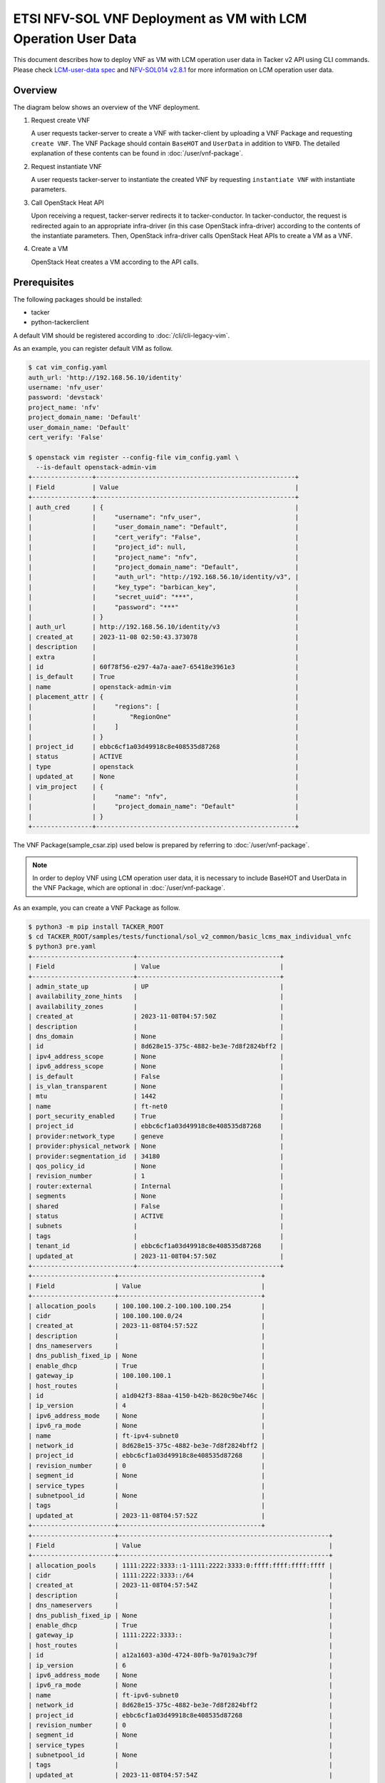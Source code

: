 ==============================================================
ETSI NFV-SOL VNF Deployment as VM with LCM Operation User Data
==============================================================

This document describes how to deploy VNF as VM with
LCM operation user data in Tacker v2 API using CLI commands.
Please check `LCM-user-data spec`_ and `NFV-SOL014 v2.8.1`_
for more information on LCM operation user data.


Overview
--------

The diagram below shows an overview of the VNF deployment.

1. Request create VNF

   A user requests tacker-server to create a VNF with tacker-client by
   uploading a VNF Package and requesting ``create VNF``. The VNF Package
   should contain ``BaseHOT`` and ``UserData`` in addition to ``VNFD``.
   The detailed explanation of these contents can be found in
   :doc:`/user/vnf-package`.

2. Request instantiate VNF

   A user requests tacker-server to instantiate the created VNF by requesting
   ``instantiate VNF`` with instantiate parameters.

3. Call OpenStack Heat API

   Upon receiving a request, tacker-server redirects it to tacker-conductor.
   In tacker-conductor, the request is redirected again to an appropriate
   infra-driver (in this case OpenStack infra-driver) according to the contents
   of the instantiate parameters. Then, OpenStack infra-driver calls OpenStack
   Heat APIs to create a VM as a VNF.

4. Create a VM

   OpenStack Heat creates a VM according to the API calls.

.. figure:: img/deployment_with_user_data.svg


Prerequisites
-------------

The following packages should be installed:

* tacker
* python-tackerclient

A default VIM should be registered according to
:doc:`/cli/cli-legacy-vim`.

As an example, you can register default VIM as follow.

.. code-block:: console

  $ cat vim_config.yaml
  auth_url: 'http://192.168.56.10/identity'
  username: 'nfv_user'
  password: 'devstack'
  project_name: 'nfv'
  project_domain_name: 'Default'
  user_domain_name: 'Default'
  cert_verify: 'False'

  $ openstack vim register --config-file vim_config.yaml \
    --is-default openstack-admin-vim
  +----------------+-----------------------------------------------------+
  | Field          | Value                                               |
  +----------------+-----------------------------------------------------+
  | auth_cred      | {                                                   |
  |                |     "username": "nfv_user",                         |
  |                |     "user_domain_name": "Default",                  |
  |                |     "cert_verify": "False",                         |
  |                |     "project_id": null,                             |
  |                |     "project_name": "nfv",                          |
  |                |     "project_domain_name": "Default",               |
  |                |     "auth_url": "http://192.168.56.10/identity/v3", |
  |                |     "key_type": "barbican_key",                     |
  |                |     "secret_uuid": "***",                           |
  |                |     "password": "***"                               |
  |                | }                                                   |
  | auth_url       | http://192.168.56.10/identity/v3                    |
  | created_at     | 2023-11-08 02:50:43.373078                          |
  | description    |                                                     |
  | extra          |                                                     |
  | id             | 60f78f56-e297-4a7a-aae7-65418e3961e3                |
  | is_default     | True                                                |
  | name           | openstack-admin-vim                                 |
  | placement_attr | {                                                   |
  |                |     "regions": [                                    |
  |                |         "RegionOne"                                 |
  |                |     ]                                               |
  |                | }                                                   |
  | project_id     | ebbc6cf1a03d49918c8e408535d87268                    |
  | status         | ACTIVE                                              |
  | type           | openstack                                           |
  | updated_at     | None                                                |
  | vim_project    | {                                                   |
  |                |     "name": "nfv",                                  |
  |                |     "project_domain_name": "Default"                |
  |                | }                                                   |
  +----------------+-----------------------------------------------------+


The VNF Package(sample_csar.zip) used below is prepared
by referring to :doc:`/user/vnf-package`.

.. note::

  In order to deploy VNF using LCM operation user data,
  it is necessary to include BaseHOT and UserData in the VNF Package,
  which are optional in :doc:`/user/vnf-package`.


As an example, you can create a VNF Package as follow.

.. code-block:: console

  $ python3 -m pip install TACKER_ROOT
  $ cd TACKER_ROOT/samples/tests/functional/sol_v2_common/basic_lcms_max_individual_vnfc
  $ python3 pre.yaml
  +---------------------------+--------------------------------------+
  | Field                     | Value                                |
  +---------------------------+--------------------------------------+
  | admin_state_up            | UP                                   |
  | availability_zone_hints   |                                      |
  | availability_zones        |                                      |
  | created_at                | 2023-11-08T04:57:50Z                 |
  | description               |                                      |
  | dns_domain                | None                                 |
  | id                        | 8d628e15-375c-4882-be3e-7d8f2824bff2 |
  | ipv4_address_scope        | None                                 |
  | ipv6_address_scope        | None                                 |
  | is_default                | False                                |
  | is_vlan_transparent       | None                                 |
  | mtu                       | 1442                                 |
  | name                      | ft-net0                              |
  | port_security_enabled     | True                                 |
  | project_id                | ebbc6cf1a03d49918c8e408535d87268     |
  | provider:network_type     | geneve                               |
  | provider:physical_network | None                                 |
  | provider:segmentation_id  | 34180                                |
  | qos_policy_id             | None                                 |
  | revision_number           | 1                                    |
  | router:external           | Internal                             |
  | segments                  | None                                 |
  | shared                    | False                                |
  | status                    | ACTIVE                               |
  | subnets                   |                                      |
  | tags                      |                                      |
  | tenant_id                 | ebbc6cf1a03d49918c8e408535d87268     |
  | updated_at                | 2023-11-08T04:57:50Z                 |
  +---------------------------+--------------------------------------+
  +----------------------+--------------------------------------+
  | Field                | Value                                |
  +----------------------+--------------------------------------+
  | allocation_pools     | 100.100.100.2-100.100.100.254        |
  | cidr                 | 100.100.100.0/24                     |
  | created_at           | 2023-11-08T04:57:52Z                 |
  | description          |                                      |
  | dns_nameservers      |                                      |
  | dns_publish_fixed_ip | None                                 |
  | enable_dhcp          | True                                 |
  | gateway_ip           | 100.100.100.1                        |
  | host_routes          |                                      |
  | id                   | a1d042f3-88aa-4150-b42b-8620c9be746c |
  | ip_version           | 4                                    |
  | ipv6_address_mode    | None                                 |
  | ipv6_ra_mode         | None                                 |
  | name                 | ft-ipv4-subnet0                      |
  | network_id           | 8d628e15-375c-4882-be3e-7d8f2824bff2 |
  | project_id           | ebbc6cf1a03d49918c8e408535d87268     |
  | revision_number      | 0                                    |
  | segment_id           | None                                 |
  | service_types        |                                      |
  | subnetpool_id        | None                                 |
  | tags                 |                                      |
  | updated_at           | 2023-11-08T04:57:52Z                 |
  +----------------------+--------------------------------------+
  +----------------------+--------------------------------------------------------+
  | Field                | Value                                                  |
  +----------------------+--------------------------------------------------------+
  | allocation_pools     | 1111:2222:3333::1-1111:2222:3333:0:ffff:ffff:ffff:ffff |
  | cidr                 | 1111:2222:3333::/64                                    |
  | created_at           | 2023-11-08T04:57:54Z                                   |
  | description          |                                                        |
  | dns_nameservers      |                                                        |
  | dns_publish_fixed_ip | None                                                   |
  | enable_dhcp          | True                                                   |
  | gateway_ip           | 1111:2222:3333::                                       |
  | host_routes          |                                                        |
  | id                   | a12a1603-a30d-4724-80fb-9a7019a3c79f                   |
  | ip_version           | 6                                                      |
  | ipv6_address_mode    | None                                                   |
  | ipv6_ra_mode         | None                                                   |
  | name                 | ft-ipv6-subnet0                                        |
  | network_id           | 8d628e15-375c-4882-be3e-7d8f2824bff2                   |
  | project_id           | ebbc6cf1a03d49918c8e408535d87268                       |
  | revision_number      | 0                                                      |
  | segment_id           | None                                                   |
  | service_types        |                                                        |
  | subnetpool_id        | None                                                   |
  | tags                 |                                                        |
  | updated_at           | 2023-11-08T04:57:54Z                                   |
  +----------------------+--------------------------------------------------------+
  +---------------------------+--------------------------------------+
  | Field                     | Value                                |
  +---------------------------+--------------------------------------+
  | admin_state_up            | UP                                   |
  | availability_zone_hints   |                                      |
  | availability_zones        |                                      |
  | created_at                | 2023-11-08T04:57:56Z                 |
  | description               |                                      |
  | dns_domain                | None                                 |
  | id                        | dcdd8e59-d303-4659-bdff-d32f2cb2b806 |
  | ipv4_address_scope        | None                                 |
  | ipv6_address_scope        | None                                 |
  | is_default                | False                                |
  | is_vlan_transparent       | None                                 |
  | mtu                       | 1442                                 |
  | name                      | ft-net1                              |
  | port_security_enabled     | True                                 |
  | project_id                | ebbc6cf1a03d49918c8e408535d87268     |
  | provider:network_type     | geneve                               |
  | provider:physical_network | None                                 |
  | provider:segmentation_id  | 19341                                |
  | qos_policy_id             | None                                 |
  | revision_number           | 1                                    |
  | router:external           | Internal                             |
  | segments                  | None                                 |
  | shared                    | False                                |
  | status                    | ACTIVE                               |
  | subnets                   |                                      |
  | tags                      |                                      |
  | tenant_id                 | ebbc6cf1a03d49918c8e408535d87268     |
  | updated_at                | 2023-11-08T04:57:56Z                 |
  +---------------------------+--------------------------------------+
  +----------------------+--------------------------------------+
  | Field                | Value                                |
  +----------------------+--------------------------------------+
  | allocation_pools     | 22.22.22.2-22.22.22.254              |
  | cidr                 | 22.22.22.0/24                        |
  | created_at           | 2023-11-08T04:57:58Z                 |
  | description          |                                      |
  | dns_nameservers      |                                      |
  | dns_publish_fixed_ip | None                                 |
  | enable_dhcp          | True                                 |
  | gateway_ip           | 22.22.22.1                           |
  | host_routes          |                                      |
  | id                   | ab38a204-8c01-4205-95c6-b4e74198700f |
  | ip_version           | 4                                    |
  | ipv6_address_mode    | None                                 |
  | ipv6_ra_mode         | None                                 |
  | name                 | ft-ipv4-subnet1                      |
  | network_id           | dcdd8e59-d303-4659-bdff-d32f2cb2b806 |
  | project_id           | ebbc6cf1a03d49918c8e408535d87268     |
  | revision_number      | 0                                    |
  | segment_id           | None                                 |
  | service_types        |                                      |
  | subnetpool_id        | None                                 |
  | tags                 |                                      |
  | updated_at           | 2023-11-08T04:57:58Z                 |
  +----------------------+--------------------------------------+
  +----------------------+--------------------------------------------------------+
  | Field                | Value                                                  |
  +----------------------+--------------------------------------------------------+
  | allocation_pools     | 1111:2222:4444::1-1111:2222:4444:0:ffff:ffff:ffff:ffff |
  | cidr                 | 1111:2222:4444::/64                                    |
  | created_at           | 2023-11-08T04:58:00Z                                   |
  | description          |                                                        |
  | dns_nameservers      |                                                        |
  | dns_publish_fixed_ip | None                                                   |
  | enable_dhcp          | True                                                   |
  | gateway_ip           | 1111:2222:4444::                                       |
  | host_routes          |                                                        |
  | id                   | 3f023732-8364-43e0-80de-00799d5b78af                   |
  | ip_version           | 6                                                      |
  | ipv6_address_mode    | None                                                   |
  | ipv6_ra_mode         | None                                                   |
  | name                 | ft-ipv6-subnet1                                        |
  | network_id           | dcdd8e59-d303-4659-bdff-d32f2cb2b806                   |
  | project_id           | ebbc6cf1a03d49918c8e408535d87268                       |
  | revision_number      | 0                                                      |
  | segment_id           | None                                                   |
  | service_types        |                                                        |
  | subnetpool_id        | None                                                   |
  | tags                 |                                                        |
  | updated_at           | 2023-11-08T04:58:00Z                                   |
  +----------------------+--------------------------------------------------------+
  +-------------------------+---------------------------------------------------------------------------+
  | Field                   | Value                                                                     |
  +-------------------------+---------------------------------------------------------------------------+
  | admin_state_up          | UP                                                                        |
  | allowed_address_pairs   |                                                                           |
  | binding_host_id         |                                                                           |
  | binding_profile         |                                                                           |
  | binding_vif_details     |                                                                           |
  | binding_vif_type        | unbound                                                                   |
  | binding_vnic_type       | normal                                                                    |
  | created_at              | 2023-11-08T04:58:02Z                                                      |
  | data_plane_status       | None                                                                      |
  | description             |                                                                           |
  | device_id               |                                                                           |
  | device_owner            |                                                                           |
  | device_profile          | None                                                                      |
  | dns_assignment          | None                                                                      |
  | dns_domain              | None                                                                      |
  | dns_name                | None                                                                      |
  | extra_dhcp_opts         |                                                                           |
  | fixed_ips               | ip_address='10.10.0.34', subnet_id='649c956c-1516-4d92-a6bc-ce936d8a880d' |
  | hardware_offload_type   | None                                                                      |
  | id                      | 389ade82-7618-4b42-bc90-5ebbac0863cf                                      |
  | ip_allocation           | None                                                                      |
  | mac_address             | fa:16:3e:be:f3:50                                                         |
  | name                    | VDU2_CP1-1                                                                |
  | network_id              | 6a3aeb3a-fb8b-4d27-a5f1-4f148aeb303f                                      |
  | numa_affinity_policy    | None                                                                      |
  | port_security_enabled   | True                                                                      |
  | project_id              | ebbc6cf1a03d49918c8e408535d87268                                          |
  | propagate_uplink_status | None                                                                      |
  | qos_network_policy_id   | None                                                                      |
  | qos_policy_id           | None                                                                      |
  | resource_request        | None                                                                      |
  | revision_number         | 1                                                                         |
  | security_group_ids      | fcca932a-c14b-4e67-825c-848a62b54acc                                      |
  | status                  | DOWN                                                                      |
  | tags                    |                                                                           |
  | trunk_details           | None                                                                      |
  | updated_at              | 2023-11-08T04:58:02Z                                                      |
  +-------------------------+---------------------------------------------------------------------------+
  +-------------------------+----------------------------------------------------------------------------+
  | Field                   | Value                                                                      |
  +-------------------------+----------------------------------------------------------------------------+
  | admin_state_up          | UP                                                                         |
  | allowed_address_pairs   |                                                                            |
  | binding_host_id         |                                                                            |
  | binding_profile         |                                                                            |
  | binding_vif_details     |                                                                            |
  | binding_vif_type        | unbound                                                                    |
  | binding_vnic_type       | normal                                                                     |
  | created_at              | 2023-11-08T04:58:04Z                                                       |
  | data_plane_status       | None                                                                       |
  | description             |                                                                            |
  | device_id               |                                                                            |
  | device_owner            |                                                                            |
  | device_profile          | None                                                                       |
  | dns_assignment          | None                                                                       |
  | dns_domain              | None                                                                       |
  | dns_name                | None                                                                       |
  | extra_dhcp_opts         |                                                                            |
  | fixed_ips               | ip_address='10.10.0.171', subnet_id='649c956c-1516-4d92-a6bc-ce936d8a880d' |
  | hardware_offload_type   | None                                                                       |
  | id                      | 33f4e82d-fa74-4961-b0cd-4ae39a51b4a0                                       |
  | ip_allocation           | None                                                                       |
  | mac_address             | fa:16:3e:f0:25:ee                                                          |
  | name                    | VDU2_CP1-2                                                                 |
  | network_id              | 6a3aeb3a-fb8b-4d27-a5f1-4f148aeb303f                                       |
  | numa_affinity_policy    | None                                                                       |
  | port_security_enabled   | True                                                                       |
  | project_id              | ebbc6cf1a03d49918c8e408535d87268                                           |
  | propagate_uplink_status | None                                                                       |
  | qos_network_policy_id   | None                                                                       |
  | qos_policy_id           | None                                                                       |
  | resource_request        | None                                                                       |
  | revision_number         | 1                                                                          |
  | security_group_ids      | fcca932a-c14b-4e67-825c-848a62b54acc                                       |
  | status                  | DOWN                                                                       |
  | tags                    |                                                                            |
  | trunk_details           | None                                                                       |
  | updated_at              | 2023-11-08T04:58:04Z                                                       |
  +-------------------------+----------------------------------------------------------------------------+
  $ python3 pkggen.py
  #####################################################################
  # Run pre.py if an error occurs                                     #
  #  - If an error occurs, run the pre.py script in advance           #
  #    to create the openstack resource required to run this script.  #
  # Run post.py when you finish tests                                 #
  #  - When you no longer need these openstack resources              #
  #    after testing, run post.py and delete them.                    #
  # vnfc ids should be changed in heal req files by show vnf manually.#
  #####################################################################
  $ ll
  ...
  drwxr-xr-x  6 stack stack     4096 Nov  5 23:46 contents/
  -rw-r--r--  1 stack stack     6656 Nov  5 23:46 pkggen.py
  -rw-rw-r--  1 stack stack 15772614 Nov  8 06:35 basic_lcms_max_individual_vnfc.zip
  ...


.. note::

  In this document, ``TACKER_ROOT`` is the root of tacker's repository on
  the server.


After you have done the above, you will have the sample VNF package
`basic_lcms_max_individual_vnfc.zip`.


VNF Deployment Procedure as VM
------------------------------

In order to deploy VNF as a VM, it is necessary to execute
the following procedure.
Details of CLI commands are described in
:doc:`/cli/cli-etsi-vnfpkgm` and :doc:`/cli/cli-etsi-vnflcm`.


1. Create VNF Package Info
^^^^^^^^^^^^^^^^^^^^^^^^^^

Execute the following CLI command to create VNF Package.

.. code-block:: console

  $ openstack vnf package create


Result:

.. code-block:: console

  +-------------------+-------------------------------------------------------------------------------------------------+
  | Field             | Value                                                                                           |
  +-------------------+-------------------------------------------------------------------------------------------------+
  | ID                | aeb0f04a-06a5-40d5-b5dd-73720a886da4                                                            |
  | Links             | {                                                                                               |
  |                   |     "self": {                                                                                   |
  |                   |         "href": "/vnfpkgm/v1/vnf_packages/aeb0f04a-06a5-40d5-b5dd-73720a886da4"                 |
  |                   |     },                                                                                          |
  |                   |     "packageContent": {                                                                         |
  |                   |         "href": "/vnfpkgm/v1/vnf_packages/aeb0f04a-06a5-40d5-b5dd-73720a886da4/package_content" |
  |                   |     }                                                                                           |
  |                   | }                                                                                               |
  | Onboarding State  | CREATED                                                                                         |
  | Operational State | DISABLED                                                                                        |
  | Usage State       | NOT_IN_USE                                                                                      |
  | User Defined Data | {}                                                                                              |
  +-------------------+-------------------------------------------------------------------------------------------------+


After that, execute the following CLI command and confirm that
VNF Package creation was successful.

* Confirm that the 'Onboarding State' is 'CREATED'.
* Confirm that the 'Operational State' is 'DISABLED'.
* Confirm that the 'Usage State' is 'NOT_IN_USE'.

.. code-block:: console

  $ openstack vnf package show VNF_PACKAGE_ID \
    -c 'Onboarding State' -c 'Operational State' -c 'Usage State'


Result:

.. code-block:: console

  +-------------------+------------+
  | Field             | Value      |
  +-------------------+------------+
  | Onboarding State  | CREATED    |
  | Operational State | DISABLED   |
  | Usage State       | NOT_IN_USE |
  +-------------------+------------+


2. Upload VNF Package
^^^^^^^^^^^^^^^^^^^^^

Execute the following CLI command to upload VNF Package.

.. code-block:: console

  $ openstack vnf package upload --path sample_csar.zip VNF_PACKAGE_ID


Result:

.. code-block:: console

  Upload request for VNF package aeb0f04a-06a5-40d5-b5dd-73720a886da4 has been accepted.


After that, execute the following CLI command and confirm that
VNF Package uploading was successful.

* Confirm that the 'Onboarding State' is 'ONBOARDED'.
* Confirm that the 'Operational State' is 'ENABLED'.
* Confirm that the 'Usage State' is 'NOT_IN_USE'.
* Take a note of the 'VNFD ID' because you will need it in the next
  'Create VNF Identifier'.

.. note::

  The state of 'Onboarding State' changes in the order of
  'UPLOADING', 'PROCESSING', 'ONBOARDED'.


.. code-block:: console

  $ openstack vnf package show VNF_PACKAGE_ID \
    -c 'Onboarding State' -c 'Operational State' -c 'Usage State' -c 'VNFD ID'


Result:

.. code-block:: console

  +-------------------+--------------------------------------+
  | Field             | Value                                |
  +-------------------+--------------------------------------+
  | Onboarding State  | ONBOARDED                            |
  | Operational State | ENABLED                              |
  | Usage State       | NOT_IN_USE                           |
  | VNFD ID           | 005b0c0a-45a7-45b7-85b7-f7457227f241 |
  +-------------------+--------------------------------------+


3. Create VNF Identifier
^^^^^^^^^^^^^^^^^^^^^^^^

Execute the following CLI command to create a VNF instance.

.. code-block:: console

  $ openstack vnflcm create VNFD_ID --os-tacker-api-version 2


Result:

.. code-block:: console

  +-----------------------------+------------------------------------------------------------------------------------------------------------------+
  | Field                       | Value                                                                                                            |
  +-----------------------------+------------------------------------------------------------------------------------------------------------------+
  | ID                          | 394575b8-50ae-43a2-9aa6-a7691ea10794                                                                             |
  | Instantiation State         | NOT_INSTANTIATED                                                                                                 |
  | Links                       | {                                                                                                                |
  |                             |     "self": {                                                                                                    |
  |                             |         "href": "http://127.0.0.1:9890/vnflcm/v2/vnf_instances/394575b8-50ae-43a2-9aa6-a7691ea10794"             |
  |                             |     },                                                                                                           |
  |                             |     "instantiate": {                                                                                             |
  |                             |         "href": "http://127.0.0.1:9890/vnflcm/v2/vnf_instances/394575b8-50ae-43a2-9aa6-a7691ea10794/instantiate" |
  |                             |     }                                                                                                            |
  |                             | }                                                                                                                |
  | VNF Configurable Properties |                                                                                                                  |
  | VNF Instance Description    |                                                                                                                  |
  | VNF Instance Name           |                                                                                                                  |
  | VNF Product Name            | Sample VNF                                                                                                       |
  | VNF Provider                | Company                                                                                                          |
  | VNF Software Version        | 1.0                                                                                                              |
  | VNFD ID                     | 005b0c0a-45a7-45b7-85b7-f7457227f241                                                                             |
  | VNFD Version                | 1.0                                                                                                              |
  +-----------------------------+------------------------------------------------------------------------------------------------------------------+


After that, execute the following CLI command and confirm that
VNF instance creation was successful.

* Confirm that the 'Usage State' of the VNF Package is 'IN_USE'.
* Confirm that the 'Instantiation State' of the VNF instance
  is 'NOT_INSTANTIATED'.

.. code-block:: console

  $ openstack vnf package show VNF_PACKAGE_ID -c 'Usage State'


Result:

.. code-block:: console

  +-------------+--------+
  | Field       | Value  |
  +-------------+--------+
  | Usage State | IN_USE |
  +-------------+--------+


.. code-block:: console

  $ openstack vnflcm show VNF_INSTANCE_ID \
    -c 'Instantiation State' --os-tacker-api-version 2


Result:

.. code-block:: console

  +---------------------+------------------+
  | Field               | Value            |
  +---------------------+------------------+
  | Instantiation State | NOT_INSTANTIATED |
  +---------------------+------------------+


4. Instantiate VNF
^^^^^^^^^^^^^^^^^^

Create a sample_param_file.json file with the following format.
This is the file that defines the parameters for an instantiate request.
These parameters will be set in the body of the instantiate request.

Required parameter:

* flavourId
* additionalParams

.. note::

  Details of flavourId is described in :doc:`/user/vnfd-sol001`.


.. note::

  additionalParams is a parameter that can be described by KeyValuePairs.
  By setting the following two parameters in this parameter,
  instantiate using LCM operation user data becomes possible.
  For file_name.py and class_name, set the file name and class name
  described in Prerequisites.

  * lcm-operation-user-data: ./UserData/file_name.py
  * lcm-operation-user-data-class: class_name


Optional parameters:

* instantiationLevelId
* extVirtualLinks
* extManagedVirtualLinks
* vimConnectionInfo
* localizationLanguage
* extensions
* vnfConfigurableProperties

.. note::

  You can skip ``vimConnectionInfo`` only when you have
  the default VIM described in :doc:`/cli/cli-legacy-vim`.


.. note::

  This operation can specify the ``vimConnectionInfo``
  for the VNF instance.
  Even if this operation specify multiple ``vimConnectionInfo``
  associated with one VNF instance, only one of them will be used for
  life cycle management operations.


Param file with only required parameters:

.. code-block:: console

  {
    "flavourId":"simple",
    "additionalParams": {
      "lcm-operation-user-data": "./UserData/userdata_standard.py",
      "lcm-operation-user-data-class": "StandardUserData"
    }
  }

Param file with optional parameters:

.. code-block:: console

  {
    "flavourId": "simple",
    "instantiationLevelId": "instantiation_level_1",
    "extVirtualLinks": [
      {
        "id": "279b0e12-2cc7-48d3-89dc-c58369841763",
        "vimConnectionId": "vim1",
        "resourceProviderId": "Company",
        "resourceId": "6a3aeb3a-fb8b-4d27-a5f1-4f148aeb303f",
        "extCps": [
          {
            "cpdId": "VDU1_CP1",
            "cpConfig": {
              "VDU1_CP1": {
                "parentCpConfigId": "a9d72e2b-9b2f-48b8-9ca0-217ab3ba6f33",
                "cpProtocolData": [
                  {
                    "layerProtocol": "IP_OVER_ETHERNET",
                    "ipOverEthernet": {
                      "ipAddresses": [
                        {
                          "type": "IPV4",
                          "numDynamicAddresses": 1,
                          "subnetId": "649c956c-1516-4d92-a6bc-ce936d8a880d"
                        }
                      ]
                    }
                  }
                ]
              }
            }
          }
        ],
        "extLinkPorts": [
          {
            "id": "2871f033-5e38-4f5f-af26-09c6390648a8",
            "resourceHandle": {
              "resourceId": "389ade82-7618-4b42-bc90-5ebbac0863cf"
            }
          }
        ]
      }
    ],
    "extManagedVirtualLinks": [
      {
        "id": "c381e923-6208-43ac-acc9-f3afec76535a",
        "vnfVirtualLinkDescId": "internalVL1",
        "vimConnectionId": "vim1",
        "resourceProviderId": "Company",
        "resourceId": "9a94da3c-239f-469d-8cf9-5313a4e3961a",
        "extManagedMultisiteVirtualLinkId": "f850522e-c124-4ed9-8027-f15abc22e21d"
      }
    ],
    "vimConnectionInfo": {
      "vim1": {
        "vimId": "4db40866-054f-472d-b559-811e5aa7195c",
        "vimType": "ETSINFV.OPENSTACK_KEYSTONE.V_3",
        "interfaceInfo": {
          "endpoint": "http://localhost/identity/v3"
        },
        "accessInfo": {
          "username": "nfv_user",
          "region": "RegionOne",
          "password": "devstack",
          "project": "nfv",
          "projectDomain": "Default",
          "userDomain": "Default"
        },
        "extra": {
          "dummy-key": "dummy-val"
        }
      }
    },
    "localizationLanguage": "ja",
    "additionalParams": {
      "lcm-operation-user-data": "./UserData/userdata_standard.py",
      "lcm-operation-user-data-class": "StandardUserData"
    },
    "extensions": {
      "key": "value"
    },
    "vnfConfigurableProperties": {
      "key": "value"
    }
  }


Execute the following CLI command to instantiate VNF instance.

.. code-block:: console

  $ openstack vnflcm --os-tacker-api-version 2 instantiate VNF_INSTANCE_ID \
    ./sample_param_file.json


Result:

.. code-block:: console

  Instantiate request for VNF Instance 394575b8-50ae-43a2-9aa6-a7691ea10794 has been accepted.


After that, execute the following CLI command and confirm that
VNF instance instantiation was successful.

* Confirm that the 'Instantiation State' is 'INSTANTIATED'.

.. code-block:: console

  $ openstack vnflcm show VNF_INSTANCE_ID \
    -c 'Instantiation State' --os-tacker-api-version 2


Result:

.. code-block:: console

  +---------------------+--------------+
  | Field               | Value        |
  +---------------------+--------------+
  | Instantiation State | INSTANTIATED |
  +---------------------+--------------+


5. Terminate VNF
^^^^^^^^^^^^^^^^

Execute the following CLI command to terminate the VNF instance.

.. code-block:: console

  $ openstack vnflcm terminate VNF_INSTANCE_ID --os-tacker-api-version 2


Result:

.. code-block:: console

  Terminate request for VNF Instance '394575b8-50ae-43a2-9aa6-a7691ea10794' has been accepted.


After that, execute the following CLI command and confirm that
VNF instance termination was successful.

* Confirm that the 'Instantiation State' is 'NOT_INSTANTIATED'.

.. code-block:: console

  $ openstack vnflcm show VNF_INSTANCE_ID \
    -c 'Instantiation State' --os-tacker-api-version 2


Result:

.. code-block:: console

  +---------------------+------------------+
  | Field               | Value            |
  +---------------------+------------------+
  | Instantiation State | NOT_INSTANTIATED |
  +---------------------+------------------+


6. Delete VNF Identifier
^^^^^^^^^^^^^^^^^^^^^^^^

Execute the following CLI command to delete the VNF instance.

.. code-block:: console

  $ openstack vnflcm delete VNF_INSTANCE_ID --os-tacker-api-version 2


Result:

.. code-block:: console

  Vnf instance '394575b8-50ae-43a2-9aa6-a7691ea10794' is deleted successfully


After that, execute the following CLI command and confirm that
VNF instance deletion was successful.

* Confirm that the 'Usage State' of VNF Package is 'NOT_IN_USE'.
* Confirm that the VNF instance is not found.

.. code-block:: console

  $ openstack vnf package show VNF_PACKAGE_ID -c 'Usage State'


Result:

.. code-block:: console

  +-------------+------------+
  | Field       | Value      |
  +-------------+------------+
  | Usage State | NOT_IN_USE |
  +-------------+------------+


.. code-block:: console

  $ openstack vnflcm show VNF_INSTANCE_ID --os-tacker-api-version 2


Result:

.. code-block:: console

  VnfInstance 394575b8-50ae-43a2-9aa6-a7691ea10794 not found.


History of Checks
-----------------

The content of this document has been confirmed to work
using the following VNF Package.

* `basic_lcms_max_individual_vnfc for 2023.2 Bobcat`_


.. _LCM-user-data spec: https://specs.openstack.org/openstack/tacker-specs/specs/ussuri/lcm-operation-with-lcm-operation-user-data.html
.. _NFV-SOL014 v2.8.1: https://www.etsi.org/deliver/etsi_gs/NFV-SOL/001_099/014/02.08.01_60/gs_NFV-SOL014v020801p.pdf
.. _basic_lcms_max_individual_vnfc for 2023.2 Bobcat:
  https://opendev.org/openstack/tacker/src/branch/stable/2023.2/tacker/tests/functional/sol_v2_common/samples/basic_lcms_max_individual_vnfc
